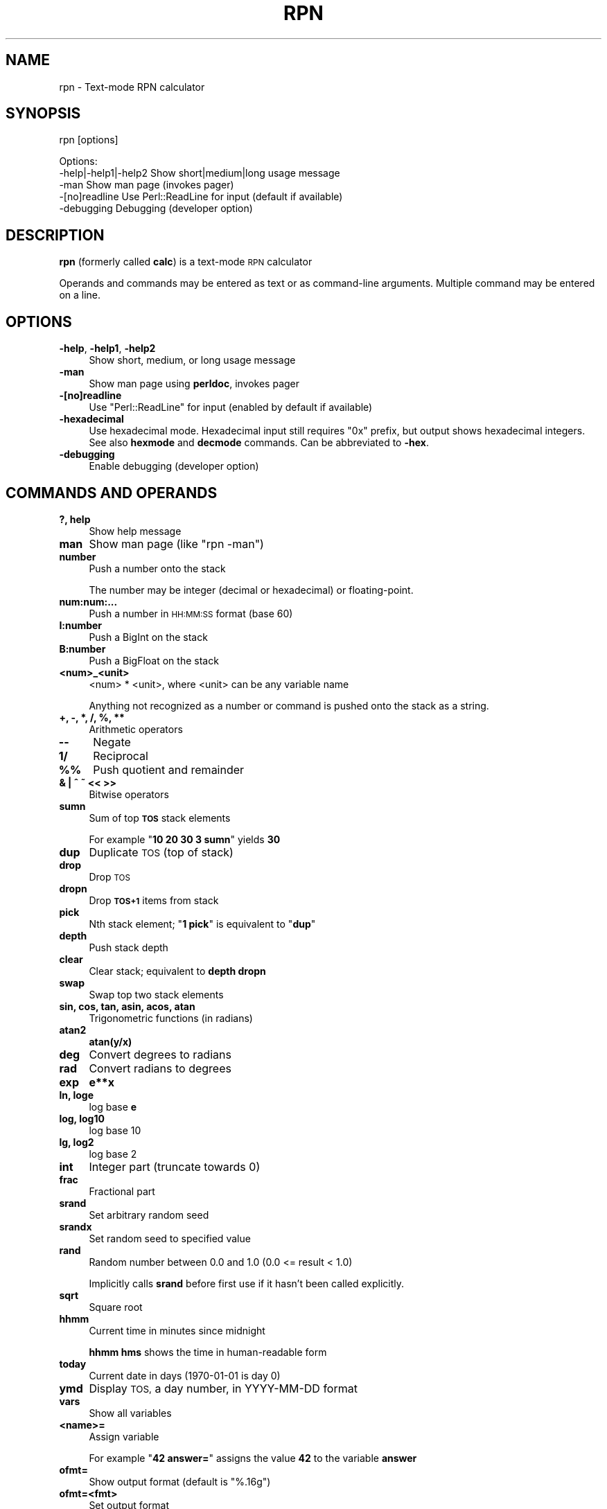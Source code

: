 .\" Automatically generated by Pod::Man 4.14 (Pod::Simple 3.42)
.\"
.\" Standard preamble:
.\" ========================================================================
.de Sp \" Vertical space (when we can't use .PP)
.if t .sp .5v
.if n .sp
..
.de Vb \" Begin verbatim text
.ft CW
.nf
.ne \\$1
..
.de Ve \" End verbatim text
.ft R
.fi
..
.\" Set up some character translations and predefined strings.  \*(-- will
.\" give an unbreakable dash, \*(PI will give pi, \*(L" will give a left
.\" double quote, and \*(R" will give a right double quote.  \*(C+ will
.\" give a nicer C++.  Capital omega is used to do unbreakable dashes and
.\" therefore won't be available.  \*(C` and \*(C' expand to `' in nroff,
.\" nothing in troff, for use with C<>.
.tr \(*W-
.ds C+ C\v'-.1v'\h'-1p'\s-2+\h'-1p'+\s0\v'.1v'\h'-1p'
.ie n \{\
.    ds -- \(*W-
.    ds PI pi
.    if (\n(.H=4u)&(1m=24u) .ds -- \(*W\h'-12u'\(*W\h'-12u'-\" diablo 10 pitch
.    if (\n(.H=4u)&(1m=20u) .ds -- \(*W\h'-12u'\(*W\h'-8u'-\"  diablo 12 pitch
.    ds L" ""
.    ds R" ""
.    ds C` ""
.    ds C' ""
'br\}
.el\{\
.    ds -- \|\(em\|
.    ds PI \(*p
.    ds L" ``
.    ds R" ''
.    ds C`
.    ds C'
'br\}
.\"
.\" Escape single quotes in literal strings from groff's Unicode transform.
.ie \n(.g .ds Aq \(aq
.el       .ds Aq '
.\"
.\" If the F register is >0, we'll generate index entries on stderr for
.\" titles (.TH), headers (.SH), subsections (.SS), items (.Ip), and index
.\" entries marked with X<> in POD.  Of course, you'll have to process the
.\" output yourself in some meaningful fashion.
.\"
.\" Avoid warning from groff about undefined register 'F'.
.de IX
..
.nr rF 0
.if \n(.g .if rF .nr rF 1
.if (\n(rF:(\n(.g==0)) \{\
.    if \nF \{\
.        de IX
.        tm Index:\\$1\t\\n%\t"\\$2"
..
.        if !\nF==2 \{\
.            nr % 0
.            nr F 2
.        \}
.    \}
.\}
.rr rF
.\"
.\" Accent mark definitions (@(#)ms.acc 1.5 88/02/08 SMI; from UCB 4.2).
.\" Fear.  Run.  Save yourself.  No user-serviceable parts.
.    \" fudge factors for nroff and troff
.if n \{\
.    ds #H 0
.    ds #V .8m
.    ds #F .3m
.    ds #[ \f1
.    ds #] \fP
.\}
.if t \{\
.    ds #H ((1u-(\\\\n(.fu%2u))*.13m)
.    ds #V .6m
.    ds #F 0
.    ds #[ \&
.    ds #] \&
.\}
.    \" simple accents for nroff and troff
.if n \{\
.    ds ' \&
.    ds ` \&
.    ds ^ \&
.    ds , \&
.    ds ~ ~
.    ds /
.\}
.if t \{\
.    ds ' \\k:\h'-(\\n(.wu*8/10-\*(#H)'\'\h"|\\n:u"
.    ds ` \\k:\h'-(\\n(.wu*8/10-\*(#H)'\`\h'|\\n:u'
.    ds ^ \\k:\h'-(\\n(.wu*10/11-\*(#H)'^\h'|\\n:u'
.    ds , \\k:\h'-(\\n(.wu*8/10)',\h'|\\n:u'
.    ds ~ \\k:\h'-(\\n(.wu-\*(#H-.1m)'~\h'|\\n:u'
.    ds / \\k:\h'-(\\n(.wu*8/10-\*(#H)'\z\(sl\h'|\\n:u'
.\}
.    \" troff and (daisy-wheel) nroff accents
.ds : \\k:\h'-(\\n(.wu*8/10-\*(#H+.1m+\*(#F)'\v'-\*(#V'\z.\h'.2m+\*(#F'.\h'|\\n:u'\v'\*(#V'
.ds 8 \h'\*(#H'\(*b\h'-\*(#H'
.ds o \\k:\h'-(\\n(.wu+\w'\(de'u-\*(#H)/2u'\v'-.3n'\*(#[\z\(de\v'.3n'\h'|\\n:u'\*(#]
.ds d- \h'\*(#H'\(pd\h'-\w'~'u'\v'-.25m'\f2\(hy\fP\v'.25m'\h'-\*(#H'
.ds D- D\\k:\h'-\w'D'u'\v'-.11m'\z\(hy\v'.11m'\h'|\\n:u'
.ds th \*(#[\v'.3m'\s+1I\s-1\v'-.3m'\h'-(\w'I'u*2/3)'\s-1o\s+1\*(#]
.ds Th \*(#[\s+2I\s-2\h'-\w'I'u*3/5'\v'-.3m'o\v'.3m'\*(#]
.ds ae a\h'-(\w'a'u*4/10)'e
.ds Ae A\h'-(\w'A'u*4/10)'E
.    \" corrections for vroff
.if v .ds ~ \\k:\h'-(\\n(.wu*9/10-\*(#H)'\s-2\u~\d\s+2\h'|\\n:u'
.if v .ds ^ \\k:\h'-(\\n(.wu*10/11-\*(#H)'\v'-.4m'^\v'.4m'\h'|\\n:u'
.    \" for low resolution devices (crt and lpr)
.if \n(.H>23 .if \n(.V>19 \
\{\
.    ds : e
.    ds 8 ss
.    ds o a
.    ds d- d\h'-1'\(ga
.    ds D- D\h'-1'\(hy
.    ds th \o'bp'
.    ds Th \o'LP'
.    ds ae ae
.    ds Ae AE
.\}
.rm #[ #] #H #V #F C
.\" ========================================================================
.\"
.IX Title "RPN 1"
.TH RPN 1 "2024-03-17" "perl v5.34.0" "User Contributed Perl Documentation"
.\" For nroff, turn off justification.  Always turn off hyphenation; it makes
.\" way too many mistakes in technical documents.
.if n .ad l
.nh
.SH "NAME"
rpn \- Text\-mode RPN calculator
.SH "SYNOPSIS"
.IX Header "SYNOPSIS"
rpn [options]
.PP
.Vb 3
\& Options:
\&    \-help|\-help1|\-help2  Show short|medium|long usage message
\&    \-man                 Show man page (invokes pager)
\&
\&    \-[no]readline Use Perl::ReadLine for input (default if available)
\&    \-debugging    Debugging (developer option)
.Ve
.SH "DESCRIPTION"
.IX Header "DESCRIPTION"
\&\fBrpn\fR (formerly called \fBcalc\fR) is a text-mode \s-1RPN\s0 calculator
.PP
Operands and commands may be entered as text or as command-line arguments.
Multiple command may be entered on a line.
.SH "OPTIONS"
.IX Header "OPTIONS"
.IP "\fB\-help\fR, \fB\-help1\fR, \fB\-help2\fR" 4
.IX Item "-help, -help1, -help2"
Show short, medium, or long usage message
.IP "\fB\-man\fR" 4
.IX Item "-man"
Show man page using \fBperldoc\fR, invokes pager
.IP "\fB\-[no]readline\fR" 4
.IX Item "-[no]readline"
Use \f(CW\*(C`Perl::ReadLine\*(C'\fR for input (enabled by default if available)
.IP "\fB\-hexadecimal\fR" 4
.IX Item "-hexadecimal"
Use hexadecimal mode.  Hexadecimal input still requires \*(L"0x\*(R"
prefix, but output shows hexadecimal integers.  See also \fBhexmode\fR
and \fBdecmode\fR commands.  Can be abbreviated to \fB\-hex\fR.
.IP "\fB\-debugging\fR" 4
.IX Item "-debugging"
Enable debugging (developer option)
.SH "COMMANDS AND OPERANDS"
.IX Header "COMMANDS AND OPERANDS"
.IP "\fB?, help\fR" 4
.IX Item "?, help"
Show help message
.IP "\fBman\fR" 4
.IX Item "man"
Show man page (like \f(CW\*(C`rpn \-man\*(C'\fR)
.IP "\fBnumber\fR" 4
.IX Item "number"
Push a number onto the stack
.Sp
The number may be integer (decimal or hexadecimal) or floating-point.
.IP "\fBnum:num:...\fR" 4
.IX Item "num:num:..."
Push a number in \s-1HH:MM:SS\s0 format (base 60)
.IP "\fBI:number\fR" 4
.IX Item "I:number"
Push a BigInt on the stack
.IP "\fBB:number\fR" 4
.IX Item "B:number"
Push a BigFloat on the stack
.IP "\fB<num>_<unit>\fR" 4
.IX Item "<num>_<unit>"
<num> * <unit>, where <unit> can be any variable name
.Sp
Anything not recognized as a number or command is pushed onto the
stack as a string.
.IP "\fB+, \-, *, /, %, **\fR" 4
.IX Item "+, -, *, /, %, **"
Arithmetic operators
.IP "\fB\-\-\fR" 4
.IX Item "--"
Negate
.IP "\fB1/\fR" 4
.IX Item "1/"
Reciprocal
.IP "\fB%%\fR" 4
.IX Item "%%"
Push quotient and remainder
.IP "\fB& | ^ ~ << >>\fR" 4
.IX Item "& | ^ ~ << >>"
Bitwise operators
.IP "\fBsumn\fR" 4
.IX Item "sumn"
Sum of top \fB\s-1TOS\s0\fR stack elements
.Sp
For example "\fB10 20 30 3 sumn\fR" yields \fB30\fR
.IP "\fBdup\fR" 4
.IX Item "dup"
Duplicate \s-1TOS\s0 (top of stack)
.IP "\fBdrop\fR" 4
.IX Item "drop"
Drop \s-1TOS\s0
.IP "\fBdropn\fR" 4
.IX Item "dropn"
Drop \fB\s-1TOS+1\s0\fR items from stack
.IP "\fBpick\fR" 4
.IX Item "pick"
Nth stack element; "\fB1 pick\fR\*(L" is equivalent to \*(R"\fBdup\fR"
.IP "\fBdepth\fR" 4
.IX Item "depth"
Push stack depth
.IP "\fBclear\fR" 4
.IX Item "clear"
Clear stack; equivalent to \fBdepth dropn\fR
.IP "\fBswap\fR" 4
.IX Item "swap"
Swap top two stack elements
.IP "\fBsin, cos, tan, asin, acos, atan\fR" 4
.IX Item "sin, cos, tan, asin, acos, atan"
Trigonometric functions (in radians)
.IP "\fBatan2\fR" 4
.IX Item "atan2"
\&\fBatan(y/x)\fR
.IP "\fBdeg\fR" 4
.IX Item "deg"
Convert degrees to radians
.IP "\fBrad\fR" 4
.IX Item "rad"
Convert radians to degrees
.IP "\fBexp\fR" 4
.IX Item "exp"
\&\fBe**x\fR
.IP "\fBln, loge\fR" 4
.IX Item "ln, loge"
log base \fBe\fR
.IP "\fBlog, log10\fR" 4
.IX Item "log, log10"
log base 10
.IP "\fBlg, log2\fR" 4
.IX Item "lg, log2"
log base 2
.IP "\fBint\fR" 4
.IX Item "int"
Integer part (truncate towards 0)
.IP "\fBfrac\fR" 4
.IX Item "frac"
Fractional part
.IP "\fBsrand\fR" 4
.IX Item "srand"
Set arbitrary random seed
.IP "\fBsrandx\fR" 4
.IX Item "srandx"
Set random seed to specified value
.IP "\fBrand\fR" 4
.IX Item "rand"
Random number between 0.0 and 1.0 (0.0 <= result < 1.0)
.Sp
Implicitly calls \fBsrand\fR before first use if it hasn't been called
explicitly.
.IP "\fBsqrt\fR" 4
.IX Item "sqrt"
Square root
.IP "\fBhhmm\fR" 4
.IX Item "hhmm"
Current time in minutes since midnight
.Sp
\&\fBhhmm hms\fR shows the time in human-readable form
.IP "\fBtoday\fR" 4
.IX Item "today"
Current date in days (1970\-01\-01 is day 0)
.IP "\fBymd\fR" 4
.IX Item "ymd"
Display \s-1TOS,\s0 a day number, in YYYY-MM-DD format
.IP "\fBvars\fR" 4
.IX Item "vars"
Show all variables
.IP "\fB<name>=\fR" 4
.IX Item "<name>="
Assign variable
.Sp
For example "\fB42 answer=\fR" assigns the value \fB42\fR to the variable \fBanswer\fR
.IP "\fBofmt=\fR" 4
.IX Item "ofmt="
Show output format (default is \f(CW"%.16g"\fR)
.IP "\fBofmt=<fmt>\fR" 4
.IX Item "ofmt=<fmt>"
Set output format
.IP "\fB.\fR (dot)" 4
.IX Item ". (dot)"
Display \s-1TOS\s0 (top of stack)
.IP "\fBhex\fR" 4
.IX Item "hex"
Display \s-1TOS\s0 in hexadecimal
.IP "\fBoctal\fR" 4
.IX Item "octal"
Display \s-1TOS\s0 in octal
.IP "\fBhms\fR" 4
.IX Item "hms"
Display \s-1TOS\s0 in \s-1HH:MM:SS\s0 format (base 60) (currently limited to integers)
.IP "\fBhexmode\fR" 4
.IX Item "hexmode"
Enter hexadecimal mode.  Numbers are shown as hexadecimal integers.
\&\*(L"0x\*(R" prefix is still required for hexadecimal input.
.IP "\fBdecmode\fR" 4
.IX Item "decmode"
Enter decimal mode (the default)
.IP "\fBcomma\fR" 4
.IX Item "comma"
Display \s-1TOS\s0 with commas, e.g., \f(CW"12,345,678.901234"\fR
.IP "\fB,\fR (comma character)" 4
.IX Item ", (comma character)"
Dump stack
.IP "\fBHex\fR" 4
.IX Item "Hex"
Dump stack in hexadecimal
.IP "\fBOctal\fR" 4
.IX Item "Octal"
Dump stack in octal
.IP "\fB\s-1HMS\s0\fR" 4
.IX Item "HMS"
Dump stack in \s-1HH:MM:SS\s0 format (base 60)
.IP "\fBComma\fR" 4
.IX Item "Comma"
Dump stack with commas
.IP "\fB\e\fR" 4
.IX Item ""
Inhibit stack dump
.IP "\fB: ...\fR" 4
.IX Item ": ..."
Evaluate Perl expression (one line only)
.IP "\fB(...)\fR" 4
.IX Item "(...)"
Evaluate Perl expression (no whitespace)
.SH "PREDEFINED VARIABLES"
.IX Header "PREDEFINED VARIABLES"
.IP "\fBpi\fR" 4
.IX Item "pi"
3.141592653589793
.IP "\fBe\fR" 4
.IX Item "e"
2.718281828459045 (Euler's constant)
.IP "\fBphi\fR" 4
.IX Item "phi"
1.618033988749895 (golden ratio)
.IP "\fBk\fR, \fBM\fR, \fBG\fR, \fBT\fR, \fBP\fR, \fBE\fR, \fBZ\fR, \fBY\fR, \fBR\fR, \fBQ\fR" 4
.IX Item "k, M, G, T, P, E, Z, Y, R, Q"
Metric prefixes (decimal), 1000, 1000000, ...
.IP "\fBm\fR, \fBmu\fR, \fBn\fR, \fBp\fR, \fBf\fR, \fBa\fR, \fBz\fR, \fBy\fR, \fBr\fR, \fBq\fR" 4
.IX Item "m, mu, n, p, f, a, z, y, r, q"
Metric prefixes (decimal), 10^\-3, 10^\-6, ...
.Sp
milli, micro, nano, pico, femto, atto, zepto, yocto, ronto, quecto
.IP "\fBki\fR, \fBMi\fR, \fBGi\fR, \fBTi\fR, \fBPi\fR, \fBEi\fR, \fBZi\fR, \fBYi\fR, \fBRi\fR, \fBQi\fR" 4
.IX Item "ki, Mi, Gi, Ti, Pi, Ei, Zi, Yi, Ri, Qi"
Metric prefixes (binary), 1024, 1048576, ...
.Sp
kibi, mebi, gibi, tebi, pebi, exbi, zebi, yobi, robi(?), quebi(?)
.IP "\fBhundred\fR" 4
.IX Item "hundred"
100
.IP "\fBthousand\fR, \fBmillion\fR, \fBbillion\fR, \fBtrillion\fR, \fBquadrillion\fR, \fBquintillion\fR, \fBsextillion\fR, \fBseptillion\fR, \fBoctillion\fR, \fBnonillion\fR, \fBdecillion\fR, \fBundecillion\fR, \fBduodecillion\fR, \fBtredecillion\fR, \fBquattuordecillion\fR, \fBquindecillion\fR, \fBsexdecillion\fR, \fBseptendecillion\fR, \fBoctodecillion\fR, \fBnovemdecillion\fR, \fBvigintillion\fR" 4
.IX Item "thousand, million, billion, trillion, quadrillion, quintillion, sextillion, septillion, octillion, nonillion, decillion, undecillion, duodecillion, tredecillion, quattuordecillion, quindecillion, sexdecillion, septendecillion, octodecillion, novemdecillion, vigintillion"
Powers of 1000
.SH "SOURCE"
.IX Header "SOURCE"
<https://github.com/Keith\-S\-Thompson/rpn>
.SH "AUTHOR"
.IX Header "AUTHOR"
Keith Thompson <Keith.S.Thompson@gmail.com>
